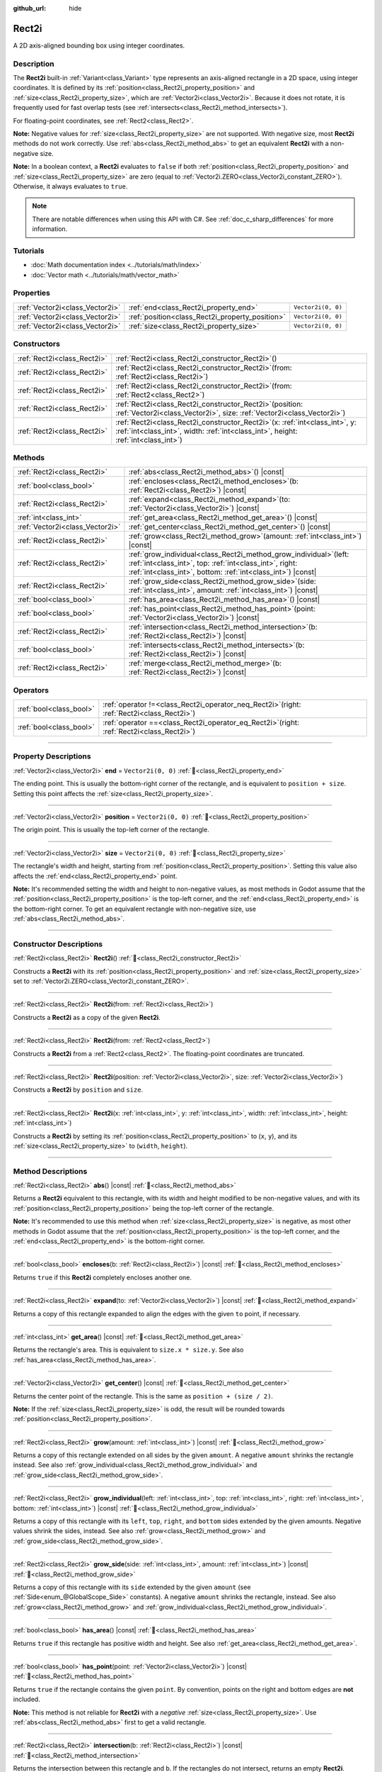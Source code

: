 :github_url: hide

.. DO NOT EDIT THIS FILE!!!
.. Generated automatically from Redot engine sources.
.. Generator: https://github.com/Redot-Engine/redot-engine/tree/master/doc/tools/make_rst.py.
.. XML source: https://github.com/Redot-Engine/redot-engine/tree/master/doc/classes/Rect2i.xml.

.. _class_Rect2i:

Rect2i
======

A 2D axis-aligned bounding box using integer coordinates.

.. rst-class:: classref-introduction-group

Description
-----------

The **Rect2i** built-in :ref:`Variant<class_Variant>` type represents an axis-aligned rectangle in a 2D space, using integer coordinates. It is defined by its :ref:`position<class_Rect2i_property_position>` and :ref:`size<class_Rect2i_property_size>`, which are :ref:`Vector2i<class_Vector2i>`. Because it does not rotate, it is frequently used for fast overlap tests (see :ref:`intersects<class_Rect2i_method_intersects>`).

For floating-point coordinates, see :ref:`Rect2<class_Rect2>`.

\ **Note:** Negative values for :ref:`size<class_Rect2i_property_size>` are not supported. With negative size, most **Rect2i** methods do not work correctly. Use :ref:`abs<class_Rect2i_method_abs>` to get an equivalent **Rect2i** with a non-negative size.

\ **Note:** In a boolean context, a **Rect2i** evaluates to ``false`` if both :ref:`position<class_Rect2i_property_position>` and :ref:`size<class_Rect2i_property_size>` are zero (equal to :ref:`Vector2i.ZERO<class_Vector2i_constant_ZERO>`). Otherwise, it always evaluates to ``true``.

.. note::

	There are notable differences when using this API with C#. See :ref:`doc_c_sharp_differences` for more information.

.. rst-class:: classref-introduction-group

Tutorials
---------

- :doc:`Math documentation index <../tutorials/math/index>`

- :doc:`Vector math <../tutorials/math/vector_math>`

.. rst-class:: classref-reftable-group

Properties
----------

.. table::
   :widths: auto

   +---------------------------------+-------------------------------------------------+--------------------+
   | :ref:`Vector2i<class_Vector2i>` | :ref:`end<class_Rect2i_property_end>`           | ``Vector2i(0, 0)`` |
   +---------------------------------+-------------------------------------------------+--------------------+
   | :ref:`Vector2i<class_Vector2i>` | :ref:`position<class_Rect2i_property_position>` | ``Vector2i(0, 0)`` |
   +---------------------------------+-------------------------------------------------+--------------------+
   | :ref:`Vector2i<class_Vector2i>` | :ref:`size<class_Rect2i_property_size>`         | ``Vector2i(0, 0)`` |
   +---------------------------------+-------------------------------------------------+--------------------+

.. rst-class:: classref-reftable-group

Constructors
------------

.. table::
   :widths: auto

   +-----------------------------+---------------------------------------------------------------------------------------------------------------------------------------------------------------------------+
   | :ref:`Rect2i<class_Rect2i>` | :ref:`Rect2i<class_Rect2i_constructor_Rect2i>`\ (\ )                                                                                                                      |
   +-----------------------------+---------------------------------------------------------------------------------------------------------------------------------------------------------------------------+
   | :ref:`Rect2i<class_Rect2i>` | :ref:`Rect2i<class_Rect2i_constructor_Rect2i>`\ (\ from\: :ref:`Rect2i<class_Rect2i>`\ )                                                                                  |
   +-----------------------------+---------------------------------------------------------------------------------------------------------------------------------------------------------------------------+
   | :ref:`Rect2i<class_Rect2i>` | :ref:`Rect2i<class_Rect2i_constructor_Rect2i>`\ (\ from\: :ref:`Rect2<class_Rect2>`\ )                                                                                    |
   +-----------------------------+---------------------------------------------------------------------------------------------------------------------------------------------------------------------------+
   | :ref:`Rect2i<class_Rect2i>` | :ref:`Rect2i<class_Rect2i_constructor_Rect2i>`\ (\ position\: :ref:`Vector2i<class_Vector2i>`, size\: :ref:`Vector2i<class_Vector2i>`\ )                                  |
   +-----------------------------+---------------------------------------------------------------------------------------------------------------------------------------------------------------------------+
   | :ref:`Rect2i<class_Rect2i>` | :ref:`Rect2i<class_Rect2i_constructor_Rect2i>`\ (\ x\: :ref:`int<class_int>`, y\: :ref:`int<class_int>`, width\: :ref:`int<class_int>`, height\: :ref:`int<class_int>`\ ) |
   +-----------------------------+---------------------------------------------------------------------------------------------------------------------------------------------------------------------------+

.. rst-class:: classref-reftable-group

Methods
-------

.. table::
   :widths: auto

   +---------------------------------+-----------------------------------------------------------------------------------------------------------------------------------------------------------------------------------------------------+
   | :ref:`Rect2i<class_Rect2i>`     | :ref:`abs<class_Rect2i_method_abs>`\ (\ ) |const|                                                                                                                                                   |
   +---------------------------------+-----------------------------------------------------------------------------------------------------------------------------------------------------------------------------------------------------+
   | :ref:`bool<class_bool>`         | :ref:`encloses<class_Rect2i_method_encloses>`\ (\ b\: :ref:`Rect2i<class_Rect2i>`\ ) |const|                                                                                                        |
   +---------------------------------+-----------------------------------------------------------------------------------------------------------------------------------------------------------------------------------------------------+
   | :ref:`Rect2i<class_Rect2i>`     | :ref:`expand<class_Rect2i_method_expand>`\ (\ to\: :ref:`Vector2i<class_Vector2i>`\ ) |const|                                                                                                       |
   +---------------------------------+-----------------------------------------------------------------------------------------------------------------------------------------------------------------------------------------------------+
   | :ref:`int<class_int>`           | :ref:`get_area<class_Rect2i_method_get_area>`\ (\ ) |const|                                                                                                                                         |
   +---------------------------------+-----------------------------------------------------------------------------------------------------------------------------------------------------------------------------------------------------+
   | :ref:`Vector2i<class_Vector2i>` | :ref:`get_center<class_Rect2i_method_get_center>`\ (\ ) |const|                                                                                                                                     |
   +---------------------------------+-----------------------------------------------------------------------------------------------------------------------------------------------------------------------------------------------------+
   | :ref:`Rect2i<class_Rect2i>`     | :ref:`grow<class_Rect2i_method_grow>`\ (\ amount\: :ref:`int<class_int>`\ ) |const|                                                                                                                 |
   +---------------------------------+-----------------------------------------------------------------------------------------------------------------------------------------------------------------------------------------------------+
   | :ref:`Rect2i<class_Rect2i>`     | :ref:`grow_individual<class_Rect2i_method_grow_individual>`\ (\ left\: :ref:`int<class_int>`, top\: :ref:`int<class_int>`, right\: :ref:`int<class_int>`, bottom\: :ref:`int<class_int>`\ ) |const| |
   +---------------------------------+-----------------------------------------------------------------------------------------------------------------------------------------------------------------------------------------------------+
   | :ref:`Rect2i<class_Rect2i>`     | :ref:`grow_side<class_Rect2i_method_grow_side>`\ (\ side\: :ref:`int<class_int>`, amount\: :ref:`int<class_int>`\ ) |const|                                                                         |
   +---------------------------------+-----------------------------------------------------------------------------------------------------------------------------------------------------------------------------------------------------+
   | :ref:`bool<class_bool>`         | :ref:`has_area<class_Rect2i_method_has_area>`\ (\ ) |const|                                                                                                                                         |
   +---------------------------------+-----------------------------------------------------------------------------------------------------------------------------------------------------------------------------------------------------+
   | :ref:`bool<class_bool>`         | :ref:`has_point<class_Rect2i_method_has_point>`\ (\ point\: :ref:`Vector2i<class_Vector2i>`\ ) |const|                                                                                              |
   +---------------------------------+-----------------------------------------------------------------------------------------------------------------------------------------------------------------------------------------------------+
   | :ref:`Rect2i<class_Rect2i>`     | :ref:`intersection<class_Rect2i_method_intersection>`\ (\ b\: :ref:`Rect2i<class_Rect2i>`\ ) |const|                                                                                                |
   +---------------------------------+-----------------------------------------------------------------------------------------------------------------------------------------------------------------------------------------------------+
   | :ref:`bool<class_bool>`         | :ref:`intersects<class_Rect2i_method_intersects>`\ (\ b\: :ref:`Rect2i<class_Rect2i>`\ ) |const|                                                                                                    |
   +---------------------------------+-----------------------------------------------------------------------------------------------------------------------------------------------------------------------------------------------------+
   | :ref:`Rect2i<class_Rect2i>`     | :ref:`merge<class_Rect2i_method_merge>`\ (\ b\: :ref:`Rect2i<class_Rect2i>`\ ) |const|                                                                                                              |
   +---------------------------------+-----------------------------------------------------------------------------------------------------------------------------------------------------------------------------------------------------+

.. rst-class:: classref-reftable-group

Operators
---------

.. table::
   :widths: auto

   +-------------------------+-------------------------------------------------------------------------------------------------+
   | :ref:`bool<class_bool>` | :ref:`operator !=<class_Rect2i_operator_neq_Rect2i>`\ (\ right\: :ref:`Rect2i<class_Rect2i>`\ ) |
   +-------------------------+-------------------------------------------------------------------------------------------------+
   | :ref:`bool<class_bool>` | :ref:`operator ==<class_Rect2i_operator_eq_Rect2i>`\ (\ right\: :ref:`Rect2i<class_Rect2i>`\ )  |
   +-------------------------+-------------------------------------------------------------------------------------------------+

.. rst-class:: classref-section-separator

----

.. rst-class:: classref-descriptions-group

Property Descriptions
---------------------

.. _class_Rect2i_property_end:

.. rst-class:: classref-property

:ref:`Vector2i<class_Vector2i>` **end** = ``Vector2i(0, 0)`` :ref:`🔗<class_Rect2i_property_end>`

The ending point. This is usually the bottom-right corner of the rectangle, and is equivalent to ``position + size``. Setting this point affects the :ref:`size<class_Rect2i_property_size>`.

.. rst-class:: classref-item-separator

----

.. _class_Rect2i_property_position:

.. rst-class:: classref-property

:ref:`Vector2i<class_Vector2i>` **position** = ``Vector2i(0, 0)`` :ref:`🔗<class_Rect2i_property_position>`

The origin point. This is usually the top-left corner of the rectangle.

.. rst-class:: classref-item-separator

----

.. _class_Rect2i_property_size:

.. rst-class:: classref-property

:ref:`Vector2i<class_Vector2i>` **size** = ``Vector2i(0, 0)`` :ref:`🔗<class_Rect2i_property_size>`

The rectangle's width and height, starting from :ref:`position<class_Rect2i_property_position>`. Setting this value also affects the :ref:`end<class_Rect2i_property_end>` point.

\ **Note:** It's recommended setting the width and height to non-negative values, as most methods in Godot assume that the :ref:`position<class_Rect2i_property_position>` is the top-left corner, and the :ref:`end<class_Rect2i_property_end>` is the bottom-right corner. To get an equivalent rectangle with non-negative size, use :ref:`abs<class_Rect2i_method_abs>`.

.. rst-class:: classref-section-separator

----

.. rst-class:: classref-descriptions-group

Constructor Descriptions
------------------------

.. _class_Rect2i_constructor_Rect2i:

.. rst-class:: classref-constructor

:ref:`Rect2i<class_Rect2i>` **Rect2i**\ (\ ) :ref:`🔗<class_Rect2i_constructor_Rect2i>`

Constructs a **Rect2i** with its :ref:`position<class_Rect2i_property_position>` and :ref:`size<class_Rect2i_property_size>` set to :ref:`Vector2i.ZERO<class_Vector2i_constant_ZERO>`.

.. rst-class:: classref-item-separator

----

.. rst-class:: classref-constructor

:ref:`Rect2i<class_Rect2i>` **Rect2i**\ (\ from\: :ref:`Rect2i<class_Rect2i>`\ )

Constructs a **Rect2i** as a copy of the given **Rect2i**.

.. rst-class:: classref-item-separator

----

.. rst-class:: classref-constructor

:ref:`Rect2i<class_Rect2i>` **Rect2i**\ (\ from\: :ref:`Rect2<class_Rect2>`\ )

Constructs a **Rect2i** from a :ref:`Rect2<class_Rect2>`. The floating-point coordinates are truncated.

.. rst-class:: classref-item-separator

----

.. rst-class:: classref-constructor

:ref:`Rect2i<class_Rect2i>` **Rect2i**\ (\ position\: :ref:`Vector2i<class_Vector2i>`, size\: :ref:`Vector2i<class_Vector2i>`\ )

Constructs a **Rect2i** by ``position`` and ``size``.

.. rst-class:: classref-item-separator

----

.. rst-class:: classref-constructor

:ref:`Rect2i<class_Rect2i>` **Rect2i**\ (\ x\: :ref:`int<class_int>`, y\: :ref:`int<class_int>`, width\: :ref:`int<class_int>`, height\: :ref:`int<class_int>`\ )

Constructs a **Rect2i** by setting its :ref:`position<class_Rect2i_property_position>` to (``x``, ``y``), and its :ref:`size<class_Rect2i_property_size>` to (``width``, ``height``).

.. rst-class:: classref-section-separator

----

.. rst-class:: classref-descriptions-group

Method Descriptions
-------------------

.. _class_Rect2i_method_abs:

.. rst-class:: classref-method

:ref:`Rect2i<class_Rect2i>` **abs**\ (\ ) |const| :ref:`🔗<class_Rect2i_method_abs>`

Returns a **Rect2i** equivalent to this rectangle, with its width and height modified to be non-negative values, and with its :ref:`position<class_Rect2i_property_position>` being the top-left corner of the rectangle.


.. tabs::

 .. code-tab:: gdscript

    var rect = Rect2i(25, 25, -100, -50)
    var absolute = rect.abs() # absolute is Rect2i(-75, -25, 100, 50)

 .. code-tab:: csharp

    var rect = new Rect2I(25, 25, -100, -50);
    var absolute = rect.Abs(); // absolute is Rect2I(-75, -25, 100, 50)



\ **Note:** It's recommended to use this method when :ref:`size<class_Rect2i_property_size>` is negative, as most other methods in Godot assume that the :ref:`position<class_Rect2i_property_position>` is the top-left corner, and the :ref:`end<class_Rect2i_property_end>` is the bottom-right corner.

.. rst-class:: classref-item-separator

----

.. _class_Rect2i_method_encloses:

.. rst-class:: classref-method

:ref:`bool<class_bool>` **encloses**\ (\ b\: :ref:`Rect2i<class_Rect2i>`\ ) |const| :ref:`🔗<class_Rect2i_method_encloses>`

Returns ``true`` if this **Rect2i** completely encloses another one.

.. rst-class:: classref-item-separator

----

.. _class_Rect2i_method_expand:

.. rst-class:: classref-method

:ref:`Rect2i<class_Rect2i>` **expand**\ (\ to\: :ref:`Vector2i<class_Vector2i>`\ ) |const| :ref:`🔗<class_Rect2i_method_expand>`

Returns a copy of this rectangle expanded to align the edges with the given ``to`` point, if necessary.


.. tabs::

 .. code-tab:: gdscript

    var rect = Rect2i(0, 0, 5, 2)
    
    rect = rect.expand(Vector2i(10, 0)) # rect is Rect2i(0, 0, 10, 2)
    rect = rect.expand(Vector2i(-5, 5)) # rect is Rect2i(-5, 0, 15, 5)

 .. code-tab:: csharp

    var rect = new Rect2I(0, 0, 5, 2);
    
    rect = rect.Expand(new Vector2I(10, 0)); // rect is Rect2I(0, 0, 10, 2)
    rect = rect.Expand(new Vector2I(-5, 5)); // rect is Rect2I(-5, 0, 15, 5)



.. rst-class:: classref-item-separator

----

.. _class_Rect2i_method_get_area:

.. rst-class:: classref-method

:ref:`int<class_int>` **get_area**\ (\ ) |const| :ref:`🔗<class_Rect2i_method_get_area>`

Returns the rectangle's area. This is equivalent to ``size.x * size.y``. See also :ref:`has_area<class_Rect2i_method_has_area>`.

.. rst-class:: classref-item-separator

----

.. _class_Rect2i_method_get_center:

.. rst-class:: classref-method

:ref:`Vector2i<class_Vector2i>` **get_center**\ (\ ) |const| :ref:`🔗<class_Rect2i_method_get_center>`

Returns the center point of the rectangle. This is the same as ``position + (size / 2)``.

\ **Note:** If the :ref:`size<class_Rect2i_property_size>` is odd, the result will be rounded towards :ref:`position<class_Rect2i_property_position>`.

.. rst-class:: classref-item-separator

----

.. _class_Rect2i_method_grow:

.. rst-class:: classref-method

:ref:`Rect2i<class_Rect2i>` **grow**\ (\ amount\: :ref:`int<class_int>`\ ) |const| :ref:`🔗<class_Rect2i_method_grow>`

Returns a copy of this rectangle extended on all sides by the given ``amount``. A negative ``amount`` shrinks the rectangle instead. See also :ref:`grow_individual<class_Rect2i_method_grow_individual>` and :ref:`grow_side<class_Rect2i_method_grow_side>`.


.. tabs::

 .. code-tab:: gdscript

    var a = Rect2i(4, 4, 8, 8).grow(4) # a is Rect2i(0, 0, 16, 16)
    var b = Rect2i(0, 0, 8, 4).grow(2) # b is Rect2i(-2, -2, 12, 8)

 .. code-tab:: csharp

    var a = new Rect2I(4, 4, 8, 8).Grow(4); // a is Rect2I(0, 0, 16, 16)
    var b = new Rect2I(0, 0, 8, 4).Grow(2); // b is Rect2I(-2, -2, 12, 8)



.. rst-class:: classref-item-separator

----

.. _class_Rect2i_method_grow_individual:

.. rst-class:: classref-method

:ref:`Rect2i<class_Rect2i>` **grow_individual**\ (\ left\: :ref:`int<class_int>`, top\: :ref:`int<class_int>`, right\: :ref:`int<class_int>`, bottom\: :ref:`int<class_int>`\ ) |const| :ref:`🔗<class_Rect2i_method_grow_individual>`

Returns a copy of this rectangle with its ``left``, ``top``, ``right``, and ``bottom`` sides extended by the given amounts. Negative values shrink the sides, instead. See also :ref:`grow<class_Rect2i_method_grow>` and :ref:`grow_side<class_Rect2i_method_grow_side>`.

.. rst-class:: classref-item-separator

----

.. _class_Rect2i_method_grow_side:

.. rst-class:: classref-method

:ref:`Rect2i<class_Rect2i>` **grow_side**\ (\ side\: :ref:`int<class_int>`, amount\: :ref:`int<class_int>`\ ) |const| :ref:`🔗<class_Rect2i_method_grow_side>`

Returns a copy of this rectangle with its ``side`` extended by the given ``amount`` (see :ref:`Side<enum_@GlobalScope_Side>` constants). A negative ``amount`` shrinks the rectangle, instead. See also :ref:`grow<class_Rect2i_method_grow>` and :ref:`grow_individual<class_Rect2i_method_grow_individual>`.

.. rst-class:: classref-item-separator

----

.. _class_Rect2i_method_has_area:

.. rst-class:: classref-method

:ref:`bool<class_bool>` **has_area**\ (\ ) |const| :ref:`🔗<class_Rect2i_method_has_area>`

Returns ``true`` if this rectangle has positive width and height. See also :ref:`get_area<class_Rect2i_method_get_area>`.

.. rst-class:: classref-item-separator

----

.. _class_Rect2i_method_has_point:

.. rst-class:: classref-method

:ref:`bool<class_bool>` **has_point**\ (\ point\: :ref:`Vector2i<class_Vector2i>`\ ) |const| :ref:`🔗<class_Rect2i_method_has_point>`

Returns ``true`` if the rectangle contains the given ``point``. By convention, points on the right and bottom edges are **not** included.

\ **Note:** This method is not reliable for **Rect2i** with a *negative* :ref:`size<class_Rect2i_property_size>`. Use :ref:`abs<class_Rect2i_method_abs>` first to get a valid rectangle.

.. rst-class:: classref-item-separator

----

.. _class_Rect2i_method_intersection:

.. rst-class:: classref-method

:ref:`Rect2i<class_Rect2i>` **intersection**\ (\ b\: :ref:`Rect2i<class_Rect2i>`\ ) |const| :ref:`🔗<class_Rect2i_method_intersection>`

Returns the intersection between this rectangle and ``b``. If the rectangles do not intersect, returns an empty **Rect2i**.


.. tabs::

 .. code-tab:: gdscript

    var a = Rect2i(0, 0, 5, 10)
    var b = Rect2i(2, 0, 8, 4)
    
    var c = a.intersection(b) # c is Rect2i(2, 0, 3, 4)

 .. code-tab:: csharp

    var a = new Rect2I(0, 0, 5, 10);
    var b = new Rect2I(2, 0, 8, 4);
    
    var c = rect1.Intersection(rect2); // c is Rect2I(2, 0, 3, 4)



\ **Note:** If you only need to know whether two rectangles are overlapping, use :ref:`intersects<class_Rect2i_method_intersects>`, instead.

.. rst-class:: classref-item-separator

----

.. _class_Rect2i_method_intersects:

.. rst-class:: classref-method

:ref:`bool<class_bool>` **intersects**\ (\ b\: :ref:`Rect2i<class_Rect2i>`\ ) |const| :ref:`🔗<class_Rect2i_method_intersects>`

Returns ``true`` if this rectangle overlaps with the ``b`` rectangle. The edges of both rectangles are excluded.

.. rst-class:: classref-item-separator

----

.. _class_Rect2i_method_merge:

.. rst-class:: classref-method

:ref:`Rect2i<class_Rect2i>` **merge**\ (\ b\: :ref:`Rect2i<class_Rect2i>`\ ) |const| :ref:`🔗<class_Rect2i_method_merge>`

Returns a **Rect2i** that encloses both this rectangle and ``b`` around the edges. See also :ref:`encloses<class_Rect2i_method_encloses>`.

.. rst-class:: classref-section-separator

----

.. rst-class:: classref-descriptions-group

Operator Descriptions
---------------------

.. _class_Rect2i_operator_neq_Rect2i:

.. rst-class:: classref-operator

:ref:`bool<class_bool>` **operator !=**\ (\ right\: :ref:`Rect2i<class_Rect2i>`\ ) :ref:`🔗<class_Rect2i_operator_neq_Rect2i>`

Returns ``true`` if the :ref:`position<class_Rect2i_property_position>` or :ref:`size<class_Rect2i_property_size>` of both rectangles are not equal.

.. rst-class:: classref-item-separator

----

.. _class_Rect2i_operator_eq_Rect2i:

.. rst-class:: classref-operator

:ref:`bool<class_bool>` **operator ==**\ (\ right\: :ref:`Rect2i<class_Rect2i>`\ ) :ref:`🔗<class_Rect2i_operator_eq_Rect2i>`

Returns ``true`` if both :ref:`position<class_Rect2i_property_position>` and :ref:`size<class_Rect2i_property_size>` of the rectangles are equal, respectively.

.. |virtual| replace:: :abbr:`virtual (This method should typically be overridden by the user to have any effect.)`
.. |const| replace:: :abbr:`const (This method has no side effects. It doesn't modify any of the instance's member variables.)`
.. |vararg| replace:: :abbr:`vararg (This method accepts any number of arguments after the ones described here.)`
.. |constructor| replace:: :abbr:`constructor (This method is used to construct a type.)`
.. |static| replace:: :abbr:`static (This method doesn't need an instance to be called, so it can be called directly using the class name.)`
.. |operator| replace:: :abbr:`operator (This method describes a valid operator to use with this type as left-hand operand.)`
.. |bitfield| replace:: :abbr:`BitField (This value is an integer composed as a bitmask of the following flags.)`
.. |void| replace:: :abbr:`void (No return value.)`
